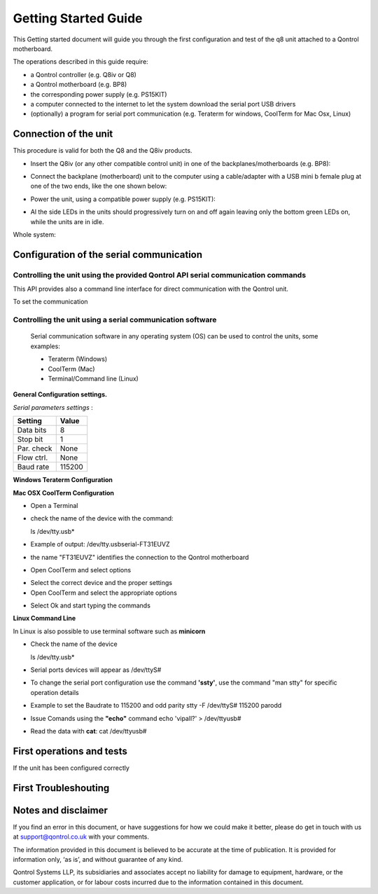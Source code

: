 
Getting Started Guide
---------------------

This Getting started document will guide you through the first configuration and test of the q8 unit
attached to a Qontrol motherboard. 

The operations described in this guide require:

- a Qontrol controller (e.g. Q8iv or Q8)

- a Qontrol motherboard (e.g. BP8)

- the corresponding power supply (e.g. PS15KIT)

- a computer connected to the internet to let the system download the serial port USB drivers 

- (optionally) a program for serial port communication (e.g. Teraterm for windows, CoolTerm for Mac Osx, Linux)



Connection of the unit
######################




.. |Q8iVStilImg| image:: Images/Q8iv_stil.jpg
  :width: 75
  :alt: UQ8iv picture of the device

.. |BackPlaneImg| image:: Images/BP8-top.jpg
  :width: 100
  :alt: BP8-top motherboard image

.. |Connections| image:: Images/Qontrol-system-overview.png
  :width: 500
  :alt: BP8-top motherboard image


This procedure is valid for both the Q8 and the Q8iv products. 




* Insert the Q8iv (or any other compatible control unit) in one of the backplanes/motherboards (e.g. BP8): 

  
  |Q8iVStilImg| |BackPlaneImg| 

* Connect the backplane (motherboard) unit to the computer using a cable/adapter with a USB mini b female plug at one of the two ends, like the one shown below:


  .. image:: Images/usbminib.jpg
    :width: 100
    :alt: USB mini b cable adapter


* Power the unit, using a compatible power supply (e.g. PS15KIT):

  .. image:: Images/PS15KIT.jpg
    :width: 100
    :alt: USB mini b cable adapter

* Al the side LEDs in the units should progressively turn on and off again leaving only the bottom green LEDs on, while the units are in idle. 

Whole system:

|Connections|


Configuration of the serial communication
#########################################

Controlling the unit using the provided Qontrol API serial communication commands
*********************************************************************************

This API provides also a command line interface for direct communication with the Qontrol unit.

To set the communication


Controlling the unit using a serial communication software
**********************************************************
 Serial communication software in any operating system (OS) can be used to control the units, some examples: 

 - Teraterm (Windows)
 - CoolTerm (Mac) 
 - Terminal/Command line (Linux)


**General Configuration settings.**

*Serial parameters settings* :

.. - 8 bits for Data 
.. - no parity check 
.. - 1 bit for stop 
.. - no flow control
.. - Baud Rate 115200


+------------+------------+
| Setting    |   Value    |
+============+============+
|  Data bits |      8     |
+------------+------------+
|  Stop bit  |      1     |
+------------+------------+
| Par. check |    None    |
+------------+------------+
| Flow ctrl. |    None    |
+------------+------------+
|  Baud rate |   115200   |
+------------+------------+



**Windows Teraterm Configuration** 

**Mac OSX CoolTerm Configuration**

- Open a Terminal 
- check the name of the device with the command:

  ls /dev/tty.usb*

- Example of output:
  /dev/tty.usbserial-FT31EUVZ
- the name "FT31EUVZ" identifies the connection to the Qontrol motherboard
- Open CoolTerm and select options 

.. image:: Images/CoolTerm0.png
  :width: 350
  :alt: Click on options

- Select the correct device and the proper settings 
- Open CoolTerm and select the appropriate options 

.. image:: Images/CoolTerm1.png
  :width: 350
  :alt: Click on options

- Select Ok and start typing the commands 

.. image:: Images/CoolTerm2.png
  :width: 350
  :alt: Click on options





**Linux Command Line**

.. http://my.fit.edu/~msilaghi/ROB/iCreate/serial.pdf

In Linux is also possible to use terminal software such as **minicorn**

- Check the name of the device

  ls /dev/tty.usb*

-  Serial ports devices will appear as /dev/ttyS#

- To change the serial port configuration use the command **'ssty'**, use the command
  "man stty"
  for specific operation details
- Example to set the Baudrate to 115200 and odd parity
  stty -F /dev/ttyS# 115200 parodd
- Issue Comands using the **"echo"** command
  echo 'vipall?' > /dev/ttyusb#
- Read the data with **cat**:
  cat /dev/ttyusb#





First operations and tests
##############################

If the unit has been configured correctly 




First Troubleshouting 
#####################





Notes and disclaimer
#####################



If you find an error in this document, or have suggestions for how we could make it better, please do get in touch with us at support@qontrol.co.uk with your comments.

The information provided in this document is believed to be accurate at the time of publication. It is provided for information only, ‘as is’, and without guarantee of any kind. 

Qontrol Systems LLP, its subsidiaries and associates accept no liability for damage to equipment, hardware, or the customer application, or for labour costs incurred due to the information contained in this document.